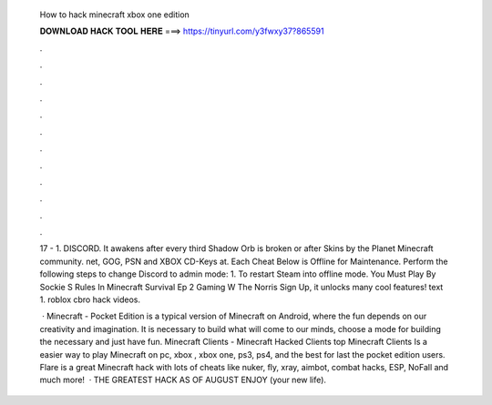   How to hack minecraft xbox one edition
  
  
  
  𝐃𝐎𝐖𝐍𝐋𝐎𝐀𝐃 𝐇𝐀𝐂𝐊 𝐓𝐎𝐎𝐋 𝐇𝐄𝐑𝐄 ===> https://tinyurl.com/y3fwxy37?865591
  
  
  
  .
  
  
  
  .
  
  
  
  .
  
  
  
  .
  
  
  
  .
  
  
  
  .
  
  
  
  .
  
  
  
  .
  
  
  
  .
  
  
  
  .
  
  
  
  .
  
  
  
  .
  
  17 - 1. DISCORD. It awakens after every third Shadow Orb is broken or after Skins by the Planet Minecraft community. net, GOG, PSN and XBOX CD-Keys at. Each Cheat Below is Offline for Maintenance. Perform the following steps to change Discord to admin mode: 1. To restart Steam into offline mode. You Must Play By Sockie S Rules In Minecraft Survival Ep 2 Gaming W The Norris Sign Up, it unlocks many cool features! text 1. roblox cbro hack videos.
  
   · Minecraft - Pocket Edition is a typical version of Minecraft on Android, where the fun depends on our creativity and imagination. It is necessary to build what will come to our minds, choose a mode for building the necessary and just have fun. Minecraft Clients - Minecraft Hacked Clients top  Minecraft Clients Is a easier way to play Minecraft on pc, xbox , xbox one, ps3, ps4, and the best for last the pocket edition users. Flare is a great Minecraft hack with lots of cheats like nuker, fly, xray, aimbot, combat hacks, ESP, NoFall and much more!  · THE GREATEST HACK AS OF AUGUST ENJOY (your new life).
